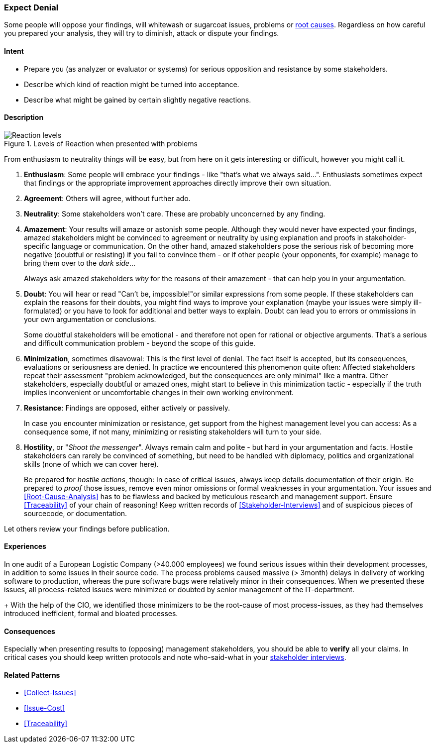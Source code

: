 [[Expect-Denial]]
=== [pattern]#Expect Denial#

Some people will oppose your findings, will whitewash or sugarcoat issues, problems or <<Root-Cause-Analysis, root causes>>. Regardless on how careful you prepared your analysis, they will try to diminish, attack or dispute your findings. 

==== Intent

* Prepare you (as analyzer or evaluator or systems) for serious opposition and resistance by some stakeholders.
* Describe which kind of reaction might be turned into acceptance.
* Describe what might be gained by certain slightly negative reactions.

==== Description


[[figure-reaction-pyramid]]
image::expect-denial-reaction-levels.png["Reaction levels", title="Levels of Reaction when presented with problems"]

From enthusiasm to neutrality things will be easy, but from here on it gets interesting or difficult, however you might call it.

. *Enthusiasm*: 
Some people will embrace your findings - like "that's what we always said...". Enthusiasts sometimes expect that findings or the appropriate
improvement approaches directly improve their own situation. 

. *Agreement*: 
Others will agree, without further ado.

. *Neutrality*: 
Some stakeholders won't care. These are probably unconcerned by
any finding.

. *Amazement*: 
Your results will amaze or astonish some people. Although they would never have expected your findings, amazed stakeholders might be convinced to agreement or neutrality by using explanation and proofs in stakeholder-specific language or communication. On the other hand, amazed stakeholders pose the serious risk of becoming more negative (doubtful or resisting) if you fail to convince them - or if other people (your opponents, for example) manage to bring them over to the _dark side_...
+
Always ask amazed stakeholders _why_ for the reasons of their amazement - that can help you in your argumentation.

. *Doubt*: 
You will hear or read "Can't be, impossible!"or similar expressions
from some people. If these stakeholders can explain the reasons for their doubts, you might find ways to improve your explanation (maybe your issues were simply ill-formulated) or you have to look for additional and better ways to explain. Doubt can lead you to errors or ommissions in your own argumentation or conclusions.
+
Some doubtful stakeholders will be emotional - and therefore not open for rational or objective arguments. That's a serious and difficult communication problem - beyond the scope of this guide. 

. *Minimization*, sometimes disavowal: 
This is the first level of denial. The fact itself is accepted, but its consequences, evaluations or seriousness are denied. In practice we encountered this phenomenon quite often: Affected stakeholders repeat their assessment "problem acknowledged, but the consequences are only minimal" like a mantra. Other stakeholders, especially doubtful or amazed ones, might start to believe in this minimization tactic - especially if the truth implies inconvenient or uncomfortable changes in their own working environment.

. *Resistance*: 
Findings are opposed, either actively or passively.
+
In case you encounter minimization or resistance, get support from the highest management level you can access: As a consequence some, if not many, minimizing or resisting stakeholders will turn to your side.

. *Hostility*, or "_Shoot the messenger_". Always remain calm and polite - but hard in your argumentation and facts. Hostile stakeholders can rarely be convinced of something, but need to be handled with diplomacy, politics and organizational skills (none of which we can cover here).
+ 
Be prepared for _hostile actions_, though: In case of critical issues, always keep details documentation of their origin. Be prepared to _proof_ those issues, remove even minor omissions or formal weaknesses in your argumentation. Your issues and <<Root-Cause-Analysis>> has to be flawless and backed by meticulous research and management support. Ensure <<Traceability>> of your chain of reasoning! Keep written records of <<Stakeholder-Interviews>> and of suspicious pieces of sourcecode, or documentation.

Let others review your findings before publication.


==== Experiences

In one audit of a European Logistic Company (>40.000 employees) we found serious issues within their development processes, in addition to some issues in their source code. The process problems caused massive (> 3month) delays in delivery of working software to production, whereas the pure software bugs were relatively minor in their consequences. When we presented these issues, all process-related issues were minimized or doubted by senior management of the IT-department. 
+ 
With the help of the CIO, we identified those minimizers to be the root-cause of most process-issues, as they had themselves introduced inefficient, formal and bloated processes. 
 

==== Consequences
Especially when presenting results to (opposing) management stakeholders, you should be able to *verify* all your claims. In critical cases you should keep written protocols and note who-said-what in your <<Stakeholder-Interview, stakeholder interviews>>.

==== Related Patterns
* <<Collect-Issues>>
* <<Issue-Cost>>
* <<Traceability>>

